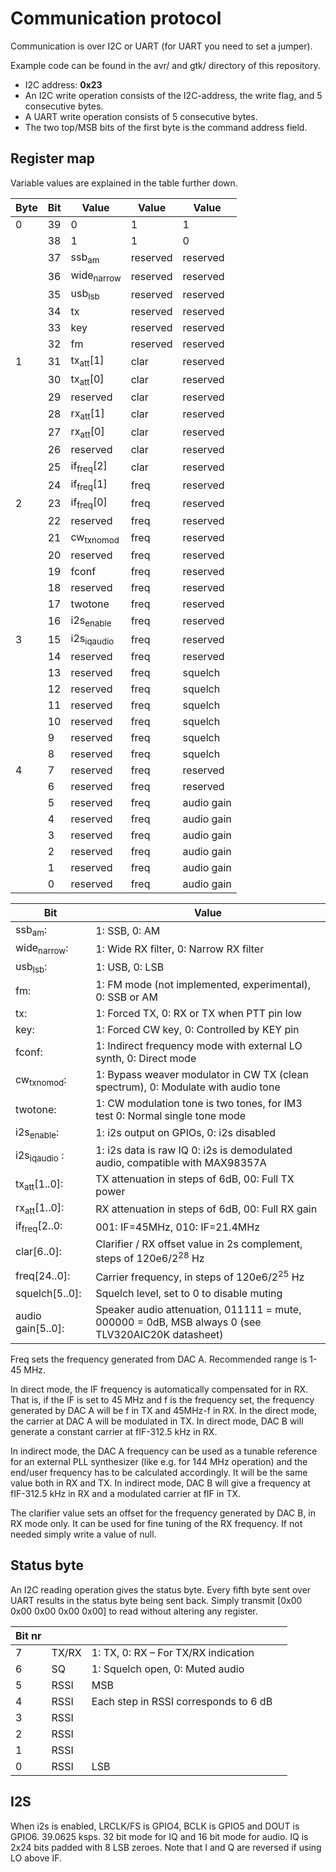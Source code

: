 * Communication protocol

Communication is over I2C or UART (for UART you need to set a jumper).

Example code can be found in the avr/ and gtk/ directory of this repository.

- I2C address: *0x23*
- An I2C write operation consists of the I2C-address, the write flag, and 5 consecutive bytes.
- A UART write operation consists of 5 consecutive bytes.
- The two top/MSB bits of the first byte is the command address field.


** Register map

Variable values are explained in the table further down.

| Byte | Bit | Value       | Value    | Value      |
|------+-----+-------------+----------+------------|
|    0 |  39 | 0           | 1        | 1          |
|      |  38 | 1           | 1        | 0          |
|      |  37 | ssb_am      | reserved | reserved   |
|      |  36 | wide_narrow | reserved | reserved   |
|      |  35 | usb_lsb     | reserved | reserved   |
|      |  34 | tx          | reserved | reserved   |
|      |  33 | key         | reserved | reserved   |
|      |  32 | fm          | reserved | reserved   |
|    1 |  31 | tx_att[1]      | clar     | reserved   |
|      |  30 | tx_att[0]    | clar     | reserved   |
|      |  29 | reserved    | clar     | reserved   |
|      |  28 | rx_att[1]    | clar     | reserved   |
|      |  27 | rx_att[0]    | clar     | reserved   |
|      |  26 | reserved    | clar     | reserved   |
|      |  25 | if_freq[2]    | clar     | reserved   |
|      |  24 | if_freq[1]    | freq     | reserved   |
|    2 |  23 | if_freq[0]    | freq     | reserved   |
|      |  22 | reserved    | freq     | reserved   |
|      |  21 | cw_tx_nomod    | freq     | reserved   |
|      |  20 | reserved    | freq     | reserved   |
|      |  19 | fconf       | freq     | reserved   |
|      |  18 | reserved     | freq     | reserved   |
|      |  17 | twotone    | freq     | reserved   |
|      |  16 | i2s_enable    | freq     | reserved   |
|    3 |  15 | i2s_iq_audio    | freq     | reserved   |
|      |  14 | reserved    | freq     | reserved   |
|      |  13 | reserved    | freq     | squelch	   |
|      |  12 | reserved    | freq     | squelch	   |
|      |  11 | reserved    | freq     | squelch	   |
|      |  10 | reserved    | freq     | squelch	   |
|      |   9 | reserved    | freq     | squelch	   |
|      |   8 | reserved    | freq     | squelch	   |
|    4 |   7 | reserved    | freq     | reserved   |
|      |   6 | reserved    | freq     | reserved   |
|      |   5 | reserved    | freq     | audio gain |
|      |   4 | reserved    | freq     | audio gain |
|      |   3 | reserved    | freq     | audio gain |
|      |   2 | reserved    | freq     | audio gain |
|      |   1 | reserved    | freq     | audio gain |
|      |   0 | reserved    | freq     | audio gain |



| Bit               | Value                                                                                             |
|-------------------+---------------------------------------------------------------------------------------------------|
| ssb_am:           | 1: SSB, 0: AM                                                                                     |
| wide_narrow:      | 1: Wide RX filter, 0: Narrow RX filter                                                            |
| usb_lsb:          | 1: USB, 0: LSB											|
| fm:               | 1: FM mode (not implemented, experimental), 0: SSB or AM                                                  		|
| tx:               | 1: Forced TX, 0: RX or TX when PTT pin low                                                        |
| key:              | 1: Forced CW key, 0: Controlled by KEY pin                                                        |
| fconf:           | 1: Indirect frequency mode with external LO synth, 0: Direct mode                                  |
| cw_tx_nomod:    | 1: Bypass weaver modulator in CW TX (clean spectrum), 0: Modulate with audio tone 			|
| twotone:    | 1: CW modulation tone is two tones, for IM3 test 0: Normal single tone mode 			|
| i2s_enable:		| 1: i2s output on GPIOs, 0: i2s disabled |
| i2s_iq_audio :  | 1: i2s data is raw IQ 0: i2s is demodulated audio, compatible with MAX98357A  |
| tx_att[1..0]:    | TX attenuation in steps of 6dB, 00: Full TX power                                                  |
| rx_att[1..0]:    | RX attenuation in steps of 6dB, 00: Full RX gain          						|
| if_freq[2..0:    | 001: IF=45MHz, 010: IF=21.4MHz         								|
| clar[6..0]:       | Clarifier / RX offset value in 2s complement, steps of 120e6/2^28 Hz                              |
| freq[24..0]:      | Carrier frequency, in steps of 120e6/2^25 Hz                                                      |
| squelch[5..0]:    | Squelch level, set to 0 to disable muting								|
| audio gain[5..0]: | Speaker audio attenuation, 011111 = mute, 000000 = 0dB, MSB always 0 (see TLV320AIC20K datasheet) |

Freq sets the frequency generated from DAC A. Recommended range is 1-45 MHz.

In direct mode, the IF frequency is automatically compensated for in RX. That is, if the IF is set to 45 MHz and f is the frequency set, the frequency generated by DAC A will be f in TX and 45MHz-f in RX.
In the direct mode, the carrier at DAC A will be modulated in TX. In direct mode, DAC B will generate a constant carrier at fIF-312.5 kHz in RX. 

In indirect mode, the DAC A frequency can be used as a tunable reference for an external PLL synthesizer (like e.g. for 144 MHz operation) and the end/user frequency has to be calculated accordingly. It will be the same value both in RX and TX.
In indirect mode, DAC B will give a frequency at fIF-312.5 kHz in RX and a modulated carrier at fIF in TX.  

The clarifier value sets an offset for the frequency generated by DAC B, in RX mode only. It can be used for fine tuning of the RX frequency. If not needed simply write a value of null.

** Status byte
   
An I2C reading operation gives the status byte.													
Every fifth byte sent over UART results in the status byte being sent back.
Simply transmit [0x00 0x00 0x00 0x00 0x00] to read without altering any register.


| Bit nr |          |                                       |                                       
|--------+----------+---------------------------------------+
|      7 | TX/RX    | 1: TX, 0: RX – For TX/RX indication   |
|      6 | SQ	    | 1: Squelch open, 0: Muted audio       |
|      5 | RSSI     | MSB                                   |
|      4 | RSSI     | Each step in RSSI corresponds to 6 dB |
|      3 | RSSI     |                                       |
|      2 | RSSI     |                                       |
|      1 | RSSI     |                                       |
|      0 | RSSI     | LSB  				    |


** I2S

When i2s is enabled, LRCLK/FS is GPIO4, BCLK is GPIO5 and DOUT is GPIO6. 
39.0625 ksps. 32 bit mode for IQ and 16 bit mode for audio.
IQ is 2x24 bits padded with 8 LSB zeroes.
Note that I and Q are reversed if using LO above IF.